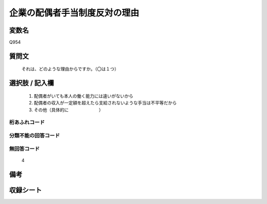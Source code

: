 .. title:: Q954
.. rst-cllass:: item
====================================================================================================
企業の配偶者手当制度反対の理由
====================================================================================================

.. rst-class:: varname
変数名
==================

Q954

.. rst-class:: question
質問文
==================


   それは、どのような理由からですか。（〇は１つ）



.. rst-class:: answer
選択肢 / 記入欄
======================

  
     1. 配偶者がいても本人の働く能力には違いがないから
  
     2. 配偶者の収入が一定額を超えたら支給されないような手当は不平等だから
  
     3. その他（具体的に　　　　　　　）
  



.. rst-class:: overflow
桁あふれコード
-------------------------------
  


.. rst-class:: not_available
分類不能の回答コード
-------------------------------------
  


.. rst-class:: not_available
無回答コード
-------------------------------------
  4


.. rst-class:: bikou
備考
==================



.. rst-class:: include_sheet
収録シート
=======================================
.. hlist::
   :columns: 3
   
   
   * p4_4
   
   


.. index:: Q954